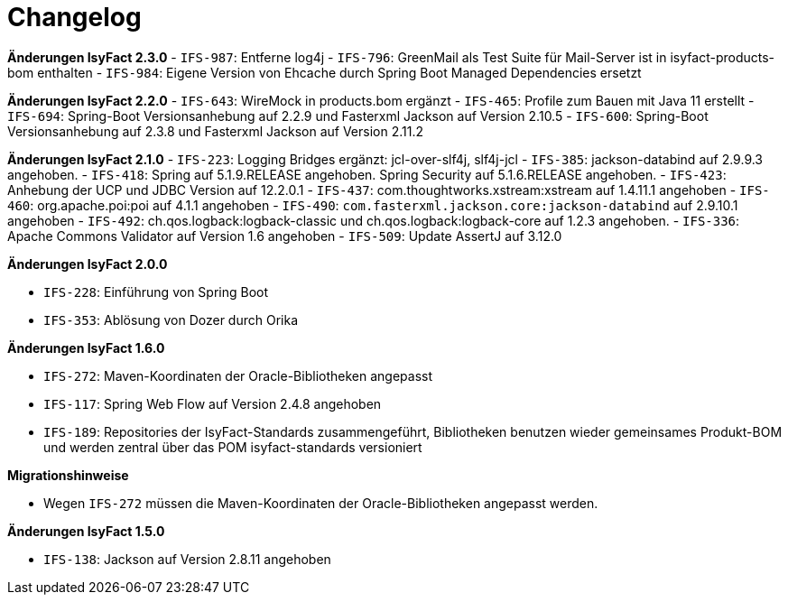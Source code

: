 [[changelog]]
= Changelog

*Änderungen IsyFact 2.3.0*
// tag::release-2.3.0[]
- `IFS-987`: Entferne log4j
- `IFS-796`: GreenMail als Test Suite für Mail-Server ist in isyfact-products-bom enthalten
- `IFS-984`: Eigene Version von Ehcache durch Spring Boot Managed Dependencies ersetzt
// end::release-2.3.0[]

*Änderungen IsyFact 2.2.0*
// tag::release-2.2.0[]
- `IFS-643`: WireMock in products.bom ergänzt
- `IFS-465`: Profile zum Bauen mit Java 11 erstellt
- `IFS-694`: Spring-Boot Versionsanhebung auf 2.2.9 und Fasterxml Jackson auf Version 2.10.5
- `IFS-600`: Spring-Boot Versionsanhebung auf 2.3.8 und Fasterxml Jackson auf Version 2.11.2
// end::release-2.2.0[]

*Änderungen IsyFact 2.1.0*
// tag::release-2.1.0[]
- `IFS-223`: Logging Bridges ergänzt: jcl-over-slf4j, slf4j-jcl
- `IFS-385`: jackson-databind auf 2.9.9.3 angehoben.
- `IFS-418`: Spring auf 5.1.9.RELEASE angehoben. Spring Security auf 5.1.6.RELEASE angehoben.
- `IFS-423`: Anhebung der UCP und JDBC Version auf 12.2.0.1
- `IFS-437`: com.thoughtworks.xstream:xstream auf 1.4.11.1 angehoben
- `IFS-460`: org.apache.poi:poi auf 4.1.1 angehoben
- `IFS-490`: `com.fasterxml.jackson.core:jackson-databind` auf 2.9.10.1 angehoben
- `IFS-492`: ch.qos.logback:logback-classic und ch.qos.logback:logback-core auf 1.2.3 angehoben.
- `IFS-336`: Apache Commons Validator auf Version 1.6 angehoben
- `IFS-509`: Update AssertJ auf 3.12.0
// end::release-2.1.0[]

*Änderungen IsyFact 2.0.0*

// tag::release-2.0.0[]
- `IFS-228`: Einführung von Spring Boot
- `IFS-353`: Ablösung von Dozer durch Orika
// end::release-2.0.0[]

// *Änderungen IsyFact 1.8.0*

// tag::release-1.8.0[]
// end::release-1.8.0[]

// *Änderungen IsyFact 1.7.0*

// tag::release-1.7.0[]
// end::release-1.7.0[]

*Änderungen IsyFact 1.6.0*

// tag::release-1.6.0[]
- `IFS-272`: Maven-Koordinaten der Oracle-Bibliotheken angepasst
- `IFS-117`: Spring Web Flow auf Version 2.4.8 angehoben
- `IFS-189`: Repositories der IsyFact-Standards zusammengeführt, Bibliotheken benutzen wieder gemeinsames Produkt-BOM und werden zentral über das POM isyfact-standards versioniert

*Migrationshinweise*

- Wegen `IFS-272` müssen die Maven-Koordinaten der Oracle-Bibliotheken angepasst werden.
// end::release-1.6.0[]

*Änderungen IsyFact 1.5.0*

// tag::release-1.5.0[]
- `IFS-138`: Jackson auf Version 2.8.11 angehoben
// end::release-1.5.0[]

// *Änderungen IsyFact 1.4.0*

// tag::release-1.4.0[]
// end::release-1.4.0[]

// *Änderungen IsyFact 1.3.5*

// tag::release-1.3.5[]
// end::release-1.3.5[]

// *Änderungen IsyFact 1.3.0*

// tag::release-1.3.0[]
// end::release-1.3.0[]
